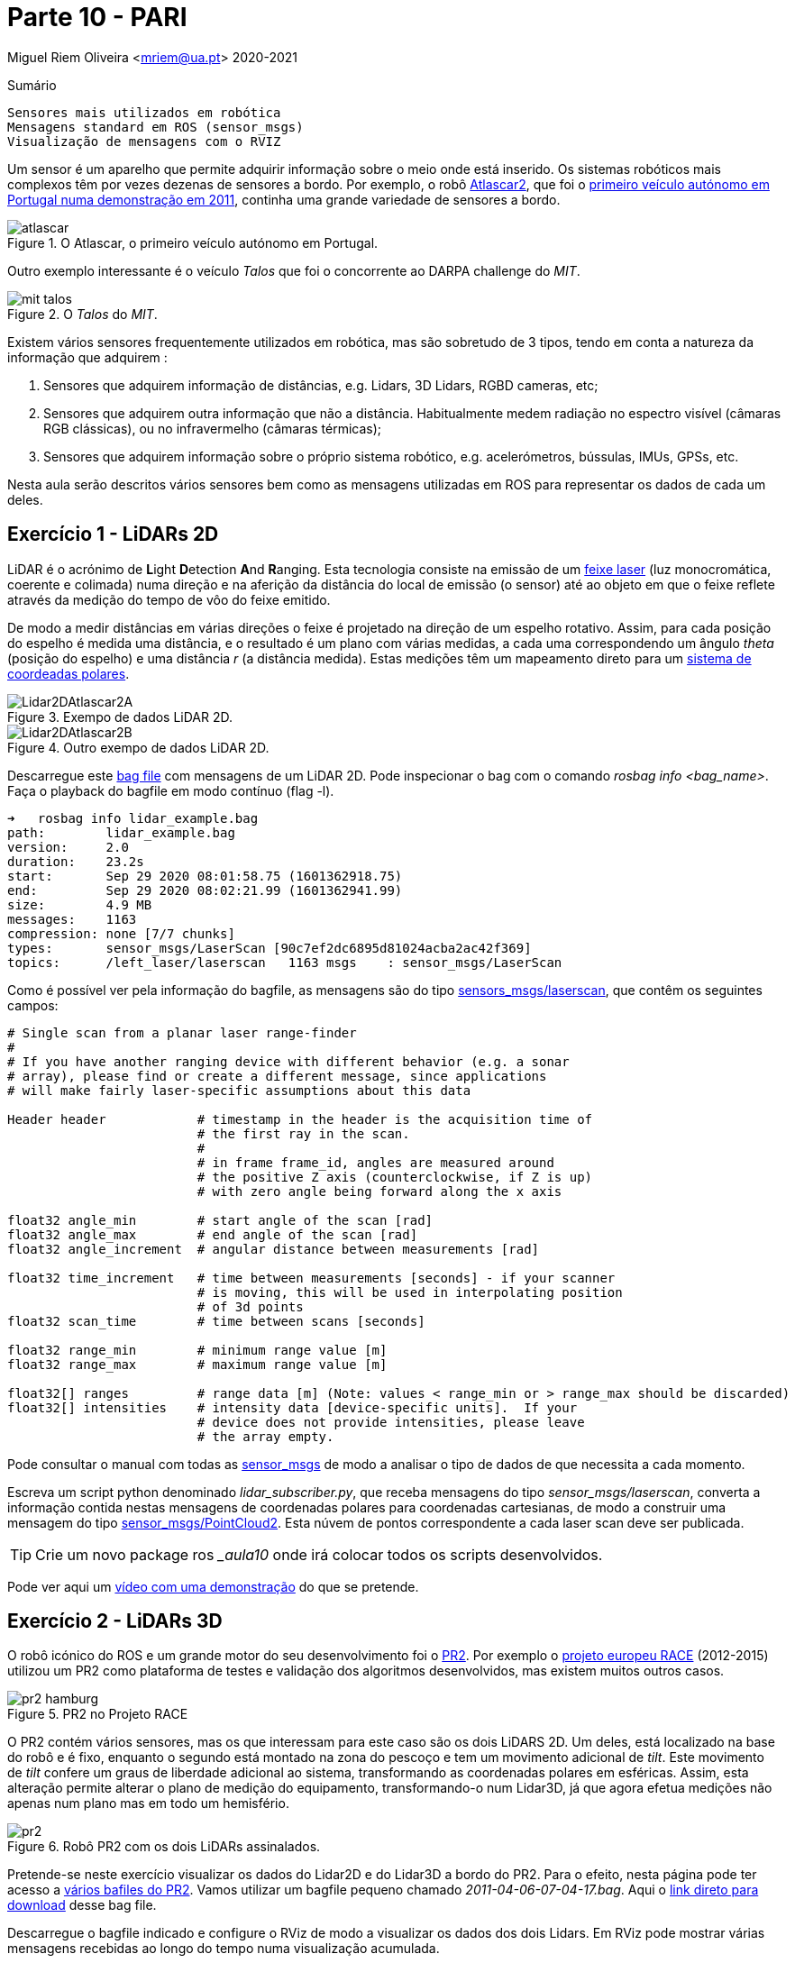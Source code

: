 = Parte 10 - PARI

Miguel Riem Oliveira <mriem@ua.pt>
2020-2021

// Instruções especiais para o asciidoc usar icons no output
:icons: html5
:iconsdir: /etc/asciidoc/images/icons

.Sumário
-------------------------------------------------------------
Sensores mais utilizados em robótica
Mensagens standard em ROS (sensor_msgs)
Visualização de mensagens com o RVIZ
-------------------------------------------------------------

Um sensor é um aparelho que permite adquirir informação sobre o meio onde está inserido.
Os sistemas robóticos mais complexos têm por vezes dezenas de sensores a bordo.
Por exemplo, o robô http://atlas.web.ua.pt/[Atlascar2], que foi o https://www.youtube.com/watch?v=f4U0UPkai58[primeiro veículo autónomo em Portugal numa demonstração em 2011], continha uma grande variedade de sensores a bordo.

.O Atlascar, o primeiro veículo autónomo em Portugal.
image::docs/atlascar.png[]

Outro exemplo interessante é o veículo _Talos_ que foi o concorrente ao DARPA challenge do _MIT_.

.O _Talos_ do _MIT_.
image::docs/mit_talos.png[]

Existem vários sensores frequentemente utilizados em robótica, mas são sobretudo de 3 tipos, tendo em conta a natureza da informação que adquirem :

1. Sensores que adquirem informação de distâncias, e.g. Lidars, 3D Lidars, RGBD cameras, etc;
2. Sensores que adquirem outra informação que não a distância. Habitualmente medem radiação no espectro visível (câmaras RGB clássicas), ou no infravermelho (câmaras térmicas);
3. Sensores que adquirem informação sobre o próprio sistema robótico, e.g. acelerómetros, bússulas, IMUs, GPSs, etc.

Nesta aula serão descritos vários sensores bem como as mensagens utilizadas em ROS para representar os dados de cada um deles.

Exercício 1 - LiDARs 2D
-----------------------

LiDAR é o acrónimo de **L**ight **D**etection **A**nd **R**anging.
Esta tecnologia consiste na emissão de um https://pt.wikipedia.org/wiki/Laser[feixe laser] (luz monocromática, coerente e colimada) numa direção e na aferição da distância
do local de emissão (o sensor) até ao objeto em que o feixe reflete através da medição do tempo de vôo do feixe emitido.

De modo a medir distâncias em várias direções o feixe é projetado na direção de um espelho rotativo. Assim, para cada posição do espelho é medida uma distância, e o resultado é um
plano com várias medidas, a cada uma correspondendo um ângulo _theta_ (posição do espelho) e uma distância _r_ (a distância medida).
Estas medições têm um mapeamento direto para um https://en.wikipedia.org/wiki/Polar_coordinate_system[sistema de coordeadas polares].

.Exempo de dados LiDAR 2D.
image::docs/Lidar2DAtlascar2A.png[]

.Outro exempo de dados LiDAR 2D.
image::docs/Lidar2DAtlascar2B.png[]

Descarregue este https://drive.google.com/file/d/1RiiccHi6llD1sy86LHVL0QpZzrQQCFuT/view?usp=sharing[bag file] com mensagens de um LiDAR 2D. Pode inspecionar o bag com o comando _rosbag info <bag_name>_.
Faça o playback do bagfile em modo contínuo (flag -l).

[source,bash]
-----------------------------------------------------------------
➜   rosbag info lidar_example.bag
path:        lidar_example.bag
version:     2.0
duration:    23.2s
start:       Sep 29 2020 08:01:58.75 (1601362918.75)
end:         Sep 29 2020 08:02:21.99 (1601362941.99)
size:        4.9 MB
messages:    1163
compression: none [7/7 chunks]
types:       sensor_msgs/LaserScan [90c7ef2dc6895d81024acba2ac42f369]
topics:      /left_laser/laserscan   1163 msgs    : sensor_msgs/LaserScan
-----------------------------------------------------------------

Como é possível ver pela informação do bagfile, as mensagens são do tipo http://docs.ros.org/api/sensor_msgs/html/msg/LaserScan.html[sensors_msgs/laserscan], que contêm os seguintes campos:

[source,msg]
-----------------------------------------------------------------
# Single scan from a planar laser range-finder
#
# If you have another ranging device with different behavior (e.g. a sonar
# array), please find or create a different message, since applications
# will make fairly laser-specific assumptions about this data

Header header            # timestamp in the header is the acquisition time of
                         # the first ray in the scan.
                         #
                         # in frame frame_id, angles are measured around
                         # the positive Z axis (counterclockwise, if Z is up)
                         # with zero angle being forward along the x axis

float32 angle_min        # start angle of the scan [rad]
float32 angle_max        # end angle of the scan [rad]
float32 angle_increment  # angular distance between measurements [rad]

float32 time_increment   # time between measurements [seconds] - if your scanner
                         # is moving, this will be used in interpolating position
                         # of 3d points
float32 scan_time        # time between scans [seconds]

float32 range_min        # minimum range value [m]
float32 range_max        # maximum range value [m]

float32[] ranges         # range data [m] (Note: values < range_min or > range_max should be discarded)
float32[] intensities    # intensity data [device-specific units].  If your
                         # device does not provide intensities, please leave
                         # the array empty.
-----------------------------------------------------------------

Pode consultar o manual com todas as http://wiki.ros.org/sensor_msgs[sensor_msgs] de modo a analisar o tipo de dados de que necessita a cada momento.

Escreva um script python denominado _lidar_subscriber.py_, que receba mensagens do tipo _sensor_msgs/laserscan_, converta a informação
contida nestas mensagens de coordenadas polares para coordenadas cartesianas, de modo a construir uma mensagem do tipo http://docs.ros.org/api/sensor_msgs/html/msg/PointCloud2.html[sensor_msgs/PointCloud2].
Esta núvem de pontos correspondente a cada laser scan deve ser publicada.

[TIP]
============================================
Crie um novo package ros __aula10_ onde irá colocar todos os scripts desenvolvidos.
============================================

Pode ver aqui um https://youtu.be/uZ1pPMIeyw4[vídeo com uma demonstração] do que se pretende.

Exercício 2 - LiDARs 3D
-----------------------

O robô icónico do ROS e um grande motor do seu desenvolvimento foi o http://wiki.ros.org/Robots/PR2[PR2].
Por exemplo o https://www.project-race.eu/dissemination/videos/[projeto europeu RACE] (2012-2015) utilizou um PR2 como plataforma de testes e validação dos algoritmos desenvolvidos, mas existem muitos outros casos.

[.text-center]
.PR2 no Projeto RACE
image::docs/pr2_hamburg.JPG[]

O PR2 contém vários sensores, mas os que interessam para este caso são os dois LiDARS 2D. Um deles, está localizado na base do robô e é fixo, enquanto o segundo está montado na zona do pescoço e tem um movimento adicional de _tilt_.
Este movimento de _tilt_ confere um graus de liberdade adicional ao sistema, transformando as coordenadas polares em esféricas.
Assim, esta alteração permite alterar o plano de medição do equipamento, transformando-o num Lidar3D, já que agora efetua medições não apenas num plano mas em todo um hemisfério.

[.text-center]
.Robô PR2 com os dois LiDARs assinalados.
image::docs/pr2.png[align="center"]


Pretende-se neste exercício visualizar os dados do Lidar2D e do Lidar3D a bordo do PR2.
Para o efeito, nesta página pode ter acesso a https://projects.csail.mit.edu/stata/downloads.php[vários bafiles do PR2]. Vamos utilizar um bagfile pequeno
chamado _2011-04-06-07-04-17.bag_. Aqui o http://infinity.csail.mit.edu/data/2011/2011-04-06-07-04-17.bag[link direto para download] desse bag file.


Descarregue o bagfile indicado e configure o RViz de modo a visualizar os dados dos dois Lidars.
Em RViz pode mostrar várias mensagens recebidas ao longo do tempo numa visualização acumulada.

Aqui um https://youtu.be/mUDw0K91olU[vídeo] do que se pode fazer neste exercício.

Pode também visualizar dados de outros sensores 3D mais recentes como um velodyne.

Exercício 4 - Câmaras RGB
-------------------------

As câmaras RGB são as câmaras do espectro visível a que mais estamos habituados. Um exemplo é a câmara o portátil que usamos no PARI AR Paint.
As imagens de câmaras em ROS são enviadas em mensagens do tipo http://docs.ros.org/melodic/api/sensor_msgs/html/msg/Image.html[sensor_msgs/Image].
Tais como as point clouds, estas são mensagens complexas visto que suportam vários tipos de imagens com diferentes parâmetros de configuração:

[source,msg]
-----------------------------------------------------------------
# This message contains an uncompressed image
# (0, 0) is at top-left corner of image
#
Header header        # Header timestamp should be acquisition time of image
                     # Header frame_id should be optical frame of camera
                     # origin of frame should be optical center of camera
                     # +x should point to the right in the image
                     # +y should point down in the image
                     # +z should point into to plane of the image
                     # If the frame_id here and the frame_id of the CameraInfo
                     # message associated with the image conflict
                     # the behavior is undefined

uint32 height         # image height, that is, number of rows
uint32 width          # image width, that is, number of columns

# The legal values for encoding are in file src/image_encodings.cpp
# If you want to standardize a new string format, join
# ros-users@lists.sourceforge.net and send an email proposing a new encoding.

string encoding       # Encoding of pixels -- channel meaning, ordering, size
                      # taken from the list of strings in include/sensor_msgs/image_encodings.h

uint8 is_bigendian    # is this data bigendian?
uint32 step           # Full row length in bytes
uint8[] data          # actual matrix data, size is (step * rows)
-----------------------------------------------------------------

Outra mensagem associada a cada câmara em ROS é a mensagem de http://docs.ros.org/api/sensor_msgs/html/msg/CameraInfo.html[sensor_msgs/CameraInfo],
que é uma estrutura que contem informação sobre os parâetros intrínsecos e de distorção da câmara, obtidos tipicamente após uma http://wiki.ros.org/camera_calibration/Tutorials/MonocularCalibration[calibração intrínseca].

Para visualizar imagens de câmaras em ROS pode usar uma aplicação em rqt denominada image_view:

   rosrun rqt_image_view rqt_image_view

e depois deverá configurar o nome do tópico.

[.text-center]
.Visualização de imagem com o rqt_image_view
image::docs/view_image_in_rqt_image_view.png[]

Em alternativa, pode também adicionar um _display_ do tipo _Image_ ao RViz para visualizar a imagem.

O bagfile do exercício anterior contem também mensagems de imagens de uma câmara. Visualize-as primeiro com o rqt_image_view e depois com o RViz.

[.text-center]
.Visualização de imagem com o rviz
image::docs/view_image_in_rviz.png[]

[TIP]
============
Pode ainda configurar o RViz para fazer a visualização das imagens e dos Lidars em conjunto.
Uma vez que a configuração se pode tornar bastante demorada, recomenda-se a gravação de um ficheiro de configuração rviz.
============

Exercício 5 - Launch file PR2 bagfile
-------------------------------------
Escreva um launch file para lançar o playback do bagfile do PR2 e o RViz devidamente configurado.


Exercício 6 - Publicação de imagens RGB
---------------------------------------

Escreva um nó que faça a leitura das imagens da webcam do seu portátil usando as ferramentas do OpenCV, e depois publique essas imagens em mensagens ROS do tipo _sensor_msgs/Image_.
Para converter imagens do formato OpenCV para ROS Image message use o http://wiki.ros.org/cv_bridge/Tutorials/ConvertingBetweenROSImagesAndOpenCVImagesPython[cvbridge].
[TIP]
============
Um bom ponto de partida pode ser a resolução do Exercício 2b) da aula 6.
============

[.text-center]
.Exemplo de visualização da imagem numa janela OpenCV (lançada pelo nó publicador) e numa janela _rqt_image_view_ que recebe a imagem no formato de mensagem ROS.
image::docs/publish_image_example.png[]

Exercício 7 - Câmaras RGBD
--------------------------

Existe uma segunda categoria de câmaras que tem vindo a ser muito utilizada.
São as chamadas câmaras **RGBD**. São sistemas que contêm vários sensores, um dedicado a medir o espectro visível (uma câmara RGB clássica, a parte **RGB**), outro focado na medição de distâncias (a parte **D**).

Uma vez que ambos os sensores estão apontados na mesma direção, é depois possível comfirmar informação de distância com informação de cor obtendo assim uma nuvem de pontos colorida, i.e., uma lista de pontos com cor, cada ponto um tuplo (x,y,z,r,g,b).

As câmaras RGBD produzem várias mensagens simultâneamente:

    . As imagens da câmara RGB são mensagens do tipo sensor_msgs/Image;
    . As imagens da câmara de profundidade são mensagens do tipo sensor_msgs/Image;
    . A combinação da informação de ambas é uma nuvem de pontos colorida enviada em mensagens do tipo sensor_msgs/PointCloud2.

A informação das nuvens de pontos com cor é muito útil para a realização de várias tarefas.
https://www.youtube.com/watch?v=jLJqY2fKTdI[Neste exemplo] pode ver-se um sistema de perceção de objetos que faz a deteção, o seguimento, a classificação e aprendizagem em tempo real de vários objetos.

Em ros o http://wiki.ros.org/openni2_camera[pakcage openni2] contem os drivers para interface com câmaras RGBD.

Ex 7 a)
~~~~~~
Descarregue este https://drive.google.com/file/d/1lWIOeEOJvzJzY_M_nGW4fMTqSXaZJzt4/view?usp=sharing[bagfile] e faça o seu playback. Visualize as mensagens no RViz.

Ex 7 b)
~~~~~~
Crie um nó ROS que subscreva as mensagens com as nuvens de pontos, e que publique uma nuvem de pontos que seja uma amostragem da nuvem original.

Exercício 8 - Visualization Msgs do RViz
----------------------------------------

O RViz permite a visualização de dados contidos em mensagens ROS. Muitas destas mensagens contêm dados sensoriais, como vimos em exercícios anteriores.

No entanto também é possível publicar mensagens do tipo http://wiki.ros.org/rviz/DisplayTypes/Marker[Marker] que são mensagens especiais
contidas no package https://wiki.ros.org/rviz/Tutorials[visualization_msgs] e que permitem desenhar objetos no RViz.

Mais informação nestes https://wiki.ros.org/rviz/Tutorials[tutoriais para RViz].

Crie um nó que publique três _Marker_, uma esfera esverdeada semi-transparente com um cubo vermelho opaco no seu centro, e um texto perto destas formas a indicar o raio da esfera.

Exercício 9 - Clustering the dados Lidar2D
------------------------------------------

Implemente um nó ROS que receba mensagens _LaserScan_ e faça o clustering dos vários objetos presentes no scan do lidar.

Para fazer o clustering pode usar deteção de variações "grandes o suficiente" entre medições vizinhas (em termos angulares).

Posteriormente, publique um marcador RViz (ou um array de marcadores) que contenha cada cluster com uma cor determinada.